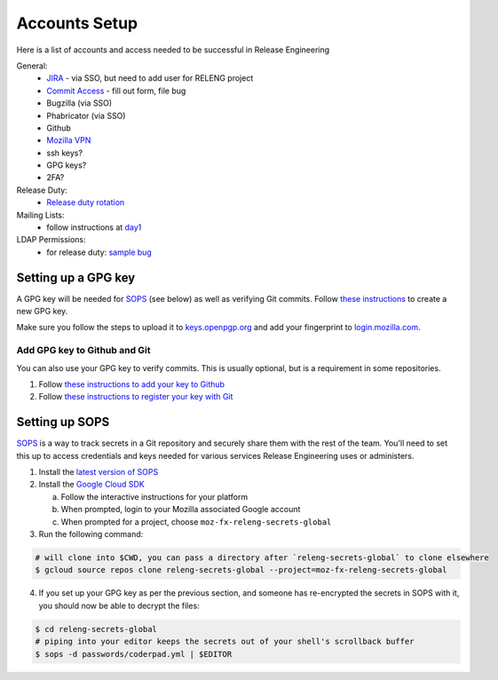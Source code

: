Accounts Setup
==============

Here is a list of accounts and access needed to be successful in Release Engineering

General:
 * `JIRA <https://jira.mozilla.com/projects/RELENG/issues>`_ - via SSO, but need to add user for RELENG project
 * `Commit Access <https://www.mozilla.org/en-US/about/governance/policies/commit/access-policy/>`_ - fill out form, file bug
 * Bugzilla (via SSO)
 * Phabricator (via SSO)
 * Github
 * `Mozilla VPN <https://mana.mozilla.org/wiki/pages/viewpage.action?pageId=30769829>`_
 * ssh keys?
 * GPG keys?
 * 2FA?

Release Duty:
 * `Release duty rotation <https://wiki.mozilla.org/Release_Management/Release_owners>`_

Mailing Lists:
 * follow instructions at `day1 <https://wiki.mozilla.org/ReleaseEngineering/Day_1_Checklist#Communication>`_

LDAP Permissions:
 * for release duty: `sample bug <https://bugzilla.mozilla.org/show_bug.cgi?id=1681190>`_

Setting up a GPG key
--------------------

A GPG key will be needed for `SOPS`_ (see below) as well as verifying Git commits. Follow
`these instructions <https://mana.mozilla.org/wiki/display/SD/Generating+a+GPG+Public+Key>`_
to create a new GPG key.

Make sure you follow the steps to upload it to `keys.openpgp.org <https://keys.openpgp.org>`_
and add your fingerprint to `login.mozilla.com <https://login.mozilla.com>`_.

Add GPG key to Github and Git
~~~~~~~~~~~~~~~~~~~~~~~~~~~~~

You can also use your GPG key to verify commits. This is usually optional, but
is a requirement in some repositories.

1. Follow `these instructions to add your key to Github`_
2. Follow `these instructions to register your key with Git`_

.. _these instructions to add your key to Github: https://docs.github.com/en/authentication/managing-commit-signature-verification/adding-a-new-gpg-key-to-your-github-account
.. _these instructions to register your key with Git: https://docs.github.com/en/authentication/managing-commit-signature-verification/telling-git-about-your-signing-key


Setting up SOPS
---------------

`SOPS`_ is a way to track secrets in a Git repository and securely share them
with the rest of the team. You'll need to set this up to access credentials and
keys needed for various services Release Engineering uses or administers.

1. Install the `latest version of SOPS <https://github.com/mozilla/sops/releases>`_
2. Install the `Google Cloud SDK <https://cloud.google.com/sdk/docs/downloads-interactive>`_

   a. Follow the interactive instructions for your platform
   b. When prompted, login to your Mozilla associated Google account
   c. When prompted for a project, choose ``moz-fx-releng-secrets-global``

3. Run the following command:

.. code-block:: shell

   # will clone into $CWD, you can pass a directory after `releng-secrets-global` to clone elsewhere 
   $ gcloud source repos clone releng-secrets-global --project=moz-fx-releng-secrets-global

4. If you set up your GPG key as per the previous section, and someone has re-encrypted the secrets in SOPS with it, you should now be able to decrypt the files:

.. code-block:: shell

   $ cd releng-secrets-global
   # piping into your editor keeps the secrets out of your shell's scrollback buffer
   $ sops -d passwords/coderpad.yml | $EDITOR

.. _SOPS: https://github.com/mozilla/sops
